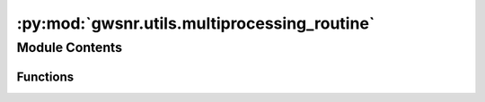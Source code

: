 :py:mod:`gwsnr.utils.multiprocessing_routine`
=============================================

.. py:module:: gwsnr.utils.multiprocessing_routine

.. autoapi-nested-parse::

   Helper functions for multiprocessing in snr generation

   ..
       !! processed by numpydoc !!


Module Contents
---------------


Functions
~~~~~~~~~

.. autoapisummary::

   gwsnr.utils.multiprocessing_routine.noise_weighted_inner_prod_h_inner_h
   gwsnr.utils.multiprocessing_routine.noise_weighted_inner_prod_d_inner_h
   gwsnr.utils.multiprocessing_routine.noise_weighted_inner_prod_ripple



.. py:function:: noise_weighted_inner_prod_h_inner_h(params)

   
   Probaility of detection of GW for the given sensitivity of the detectors


   :Parameters:

       **params** : list
           list of parameters for the inner product calculation
           List contains:

           params[0] : float
               mass_1
           params[1] : float
               mass_2
           params[2] : float
               luminosity_distance
           params[3] : float
               theta_jn
           params[4] : float
               psi
           params[5] : float
               phase
           params[6] : float
               ra
           params[7] : float
               dec
           params[8] : float
               geocent_time
           params[9] : float
               a_1
           params[10] : float
               a_2
           params[11] : float
               tilt_1
           params[12] : float
               tilt_2
           params[13] : float
               phi_12
           params[14] : float
               phi_jl
           params[15] : float
               lambda_1
           params[16] : float
               lambda_2
           params[17] : float
               eccentricity
           params[18] : float
               approximant
           params[19] : float
               f_min
           params[20] : float
               f_ref
           params[21] : float
               duration
           params[22] : float
               sampling_frequency
           params[23] : int
               index tracker
           params[24] : list
               list of psds for each detector
           params[25] : str
               frequency_domain_source_model name

   :Returns:

       **SNRs_list** : list
           contains opt_snr for each detector and net_opt_snr

       **params[22]** : int
           index tracker













   ..
       !! processed by numpydoc !!

.. py:function:: noise_weighted_inner_prod_d_inner_h(params)

   
   Probaility of detection of GW for the given sensitivity of the detectors


   :Parameters:

       **params** : list
           list of parameters for the inner product calculation
           List contains:

           params[0] : float
               mass_1
           params[1] : float
               mass_2
           params[2] : float
               luminosity_distance
           params[3] : float
               theta_jn
           params[4] : float
               psi
           params[5] : float
               phase
           params[6] : float
               ra
           params[7] : float
               dec
           params[8] : float
               geocent_time
           params[9] : float
               a_1
           params[10] : float
               a_2
           params[11] : float
               tilt_1
           params[12] : float
               tilt_2
           params[13] : float
               phi_12
           params[14] : float
               phi_jl
           params[15] : float
               lambda_1
           params[16] : float
               lambda_2
           params[17] : float
               eccentricity
           params[18] : float
               approximant
           params[19] : float
               f_min
           params[20] : float
               f_ref
           params[21] : float
               duration
           params[22] : float
               sampling_frequency
           params[23] : int
               index tracker
           params[24] : list
               list of psds for each detector
           params[25] : str
               frequency_domain_source_model name
           params[26] : list or None
               noise realization. If None, then PSD as noise realization

   :Returns:

       **SNRs_list** : list
           contains opt_snr for each detector and net_opt_snr

       **params[22]** : int
           index tracker













   ..
       !! processed by numpydoc !!

.. py:function:: noise_weighted_inner_prod_ripple(params)

   
   Probaility of detection of GW for the given sensitivity of the detectors


   :Parameters:

       **params** : list
           list of parameters for the inner product calculation
           List contains:

           params[0] : `numpy.ndarray`
               plus polarization
           params[1] : `numpy.ndarray`
               cross polarization
           params[2] : `numpy.ndarray`
               frequency array
           params[3] : `float`
               cutt-off size of given arrays
           params[4] : `float`
               minimum frequency
           params[5] : `float`
               duration
           params[6] : `int`
               index
           params[7] : `list`
               psd objects of given detectors

   :Returns:

       **SNRs_list** : list
           contains opt_snr for each detector and net_opt_snr

       **params[22]** : int
           index tracker













   ..
       !! processed by numpydoc !!


